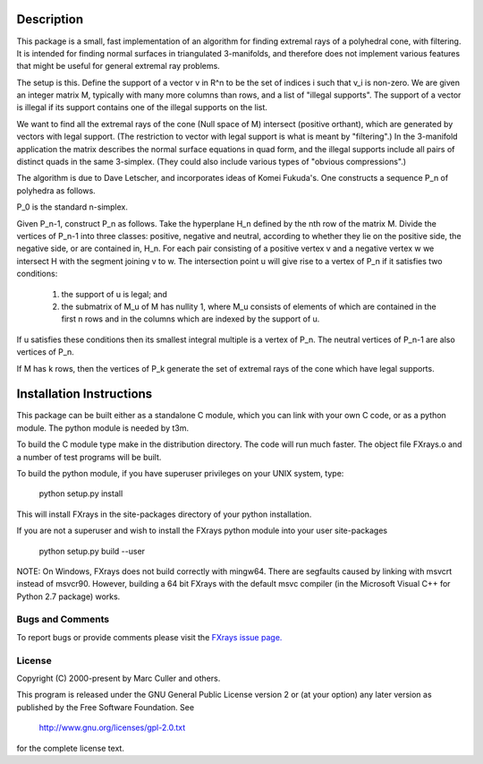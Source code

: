 Description
===========

This package is a small, fast implementation of an algorithm for
finding extremal rays of a polyhedral cone, with filtering.  It is
intended for finding normal surfaces in triangulated 3-manifolds, and
therefore does not implement various features that might be useful for
general extremal ray problems.

The setup is this.  Define the support of a vector v in R^n to be the
set of indices i such that v_i is non-zero.  We are given an integer
matrix M, typically with many more columns than rows, and a list of
"illegal supports".  The support of a vector is illegal if its
support contains one of the illegal supports on the list.

We want to find all the extremal rays of the cone
(Null space of M) intersect (positive orthant),
which are generated by vectors with legal support. (The restriction to
vector with legal support is what is meant by "filtering".) In the
3-manifold application the matrix describes the normal surface
equations in quad form, and the illegal supports include all pairs of
distinct quads in the same 3-simplex. (They could also include various
types of "obvious compressions".)

The algorithm is due to Dave Letscher, and incorporates ideas of Komei
Fukuda's.  One constructs a sequence P_n of polyhedra as follows.

P_0 is the standard n-simplex.

Given P_n-1, construct P_n as follows. Take the hyperplane H_n defined
by the nth row of the matrix M. Divide the vertices of P_n-1 into
three classes: positive, negative and neutral, according to whether
they lie on the positive side, the negative side, or are contained in,
H_n. For each pair consisting of a positive vertex v and a negative
vertex w we intersect H with the segment joining v to w. The
intersection point u will give rise to a vertex of P_n if it satisfies
two conditions:

   1. the support of u is legal; and

   2. the submatrix of M_u of M has nullity 1, where M_u consists of
      elements of which are contained in the first n rows and in the
      columns which are indexed by the support of u.

If u satisfies these conditions then its smallest integral multiple is a
vertex of P_n.  The neutral vertices of P_n-1 are also vertices of P_n.

If M has k rows, then the vertices of P_k generate the set of extremal
rays of the cone which have legal supports.

Installation Instructions
=========================

This package can be built either as a standalone C module, which you
can link with your own C code, or as a python module.  The python
module is needed by t3m.

To build the C module type make in the distribution directory. The
code will run much faster. The object file FXrays.o and a number of
test programs will be built.

To build the python module, if you have superuser privileges on your
UNIX system, type:

  python setup.py install

This will install FXrays in the site-packages directory of your
python installation.

If you are not a superuser and wish to install the FXrays python
module into your user site-packages

  python setup.py build --user

NOTE: On Windows, FXrays does not build correctly with mingw64.  There
are segfaults caused by linking with msvcrt instead of msvcr90.
However, building a 64 bit FXrays with the default msvc compiler (in
the Microsoft Visual C++ for Python 2.7 package) works.

Bugs and Comments
-------------------------

To report bugs or provide comments please visit the
`FXrays issue page. <https://github.com/3-manifolds/FXrays/issues>`_




License
-------------------------

Copyright (C) 2000-present by Marc Culler and others.

This program is released under the GNU General Public License version
2 or (at your option) any later version as published by the Free
Software Foundation. See

     http://www.gnu.org/licenses/gpl-2.0.txt 

for the complete license text. 

